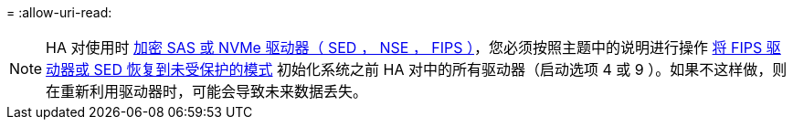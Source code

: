 = 
:allow-uri-read: 



NOTE: HA 对使用时 xref:../encryption-at-rest/support-storage-encryption-concept.html[加密 SAS 或 NVMe 驱动器（ SED ， NSE ， FIPS ）]，您必须按照主题中的说明进行操作 xref:../encryption-at-rest/return-seds-unprotected-mode-task.html[将 FIPS 驱动器或 SED 恢复到未受保护的模式] 初始化系统之前 HA 对中的所有驱动器（启动选项 4 或 9 ）。如果不这样做，则在重新利用驱动器时，可能会导致未来数据丢失。
